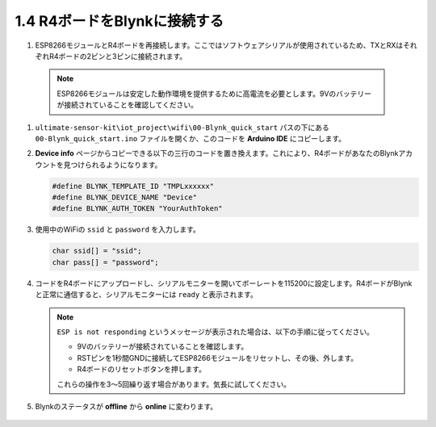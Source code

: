 .. _connect_blynk:

1.4 R4ボードをBlynkに接続する
--------------------------------------------

#. ESP8266モジュールとR4ボードを再接続します。ここではソフトウェアシリアルが使用されているため、TXとRXはそれぞれR4ボードの2ピンと3ピンに接続されます。

  .. note::
  
       ESP8266モジュールは安定した動作環境を提供するために高電流を必要とします。9Vのバッテリーが接続されていることを確認してください。

  .. image:: img/wiring_r4_quickstart.png

#. ``ultimate-sensor-kit\iot_project\wifi\00-Blynk_quick_start`` パスの下にある ``00-Blynk_quick_start.ino`` ファイルを開くか、このコードを **Arduino IDE** にコピーします。

   .. raw:: html
       
       <iframe src=https://create.arduino.cc/editor/sunfounder01/421997b2-aaa7-45d7-926a-f0aec50db99a/preview?embed style="height:510px;width:100%;margin:10px 0" frameborder=0></iframe>

#. **Device info** ページからコピーできる以下の三行のコードを置き換えます。これにより、R4ボードがあなたのBlynkアカウントを見つけられるようになります。

   .. code-block:: arduino

       #define BLYNK_TEMPLATE_ID "TMPLxxxxxx"
       #define BLYNK_DEVICE_NAME "Device"
       #define BLYNK_AUTH_TOKEN "YourAuthToken"
   
   .. image:: img/sp20220614174721.png

#. 使用中のWiFiの ``ssid`` と ``password`` を入力します。

   .. code-block:: arduino

       char ssid[] = "ssid";
       char pass[] = "password";

#. コードをR4ボードにアップロードし、シリアルモニターを開いてボーレートを115200に設定します。R4ボードがBlynkと正常に通信すると、シリアルモニターには ``ready`` と表示されます。

   .. image:: img/sp220607_170223.png

   .. note::

       ``ESP is not responding`` というメッセージが表示された場合は、以下の手順に従ってください。

       * 9Vのバッテリーが接続されていることを確認します。
       * RSTピンを1秒間GNDに接続してESP8266モジュールをリセットし、その後、外します。
       * R4ボードのリセットボタンを押します。

       これらの操作を3〜5回繰り返す場合があります。気長に試してください。

#. Blynkのステータスが **offline** から **online** に変わります。

    .. image:: img/sp220607_170326.png
